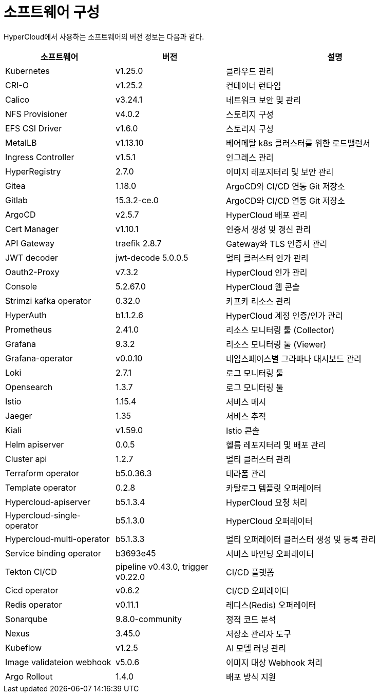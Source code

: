 = 소프트웨어 구성

HyperCloud에서 사용하는 소프트웨어의 버전 정보는 다음과 같다.
[width="100%",options="header", cols="1,1,2"]
|====================
|소프트웨어|버전|설명
|Kubernetes|v1.25.0|클라우드 관리
|CRI-O|v1.25.2|컨테이너 런타임
|Calico|v3.24.1|네트워크 보안 및 관리
|NFS Provisioner|v4.0.2|스토리지 구성
|EFS CSI Driver|v1.6.0|스토리지 구성
|MetalLB|v1.13.10|베어메탈 k8s 클러스터를 위한 로드밸런서
|Ingress Controller|v1.5.1|인그레스 관리
|HyperRegistry|2.7.0|이미지 레포지터리 및 보안 관리
|Gitea|1.18.0|ArgoCD와 CI/CD 연동 Git 저장소
|Gitlab|15.3.2-ce.0|ArgoCD와 CI/CD 연동 Git 저장소
|ArgoCD|v2.5.7|HyperCloud 배포 관리
|Cert Manager|v1.10.1|인증서 생성 및 갱신 관리
|API Gateway|traefik 2.8.7|Gateway와 TLS 인증서 관리
|JWT decoder|jwt-decode 5.0.0.5|멀티 클러스터 인가 관리
|Oauth2-Proxy|v7.3.2|HyperCloud 인가 관리
|Console|5.2.67.0|HyperCloud 웹 콘솔
|Strimzi kafka operator|0.32.0|카프카 리소스 관리
|HyperAuth|b1.1.2.6|HyperCloud 계정 인증/인가 관리
|Prometheus|2.41.0|리소스 모니터링 툴 (Collector)
|Grafana|9.3.2|리소스 모니터링 툴 (Viewer)
|Grafana-operator|v0.0.10|네임스페이스별 그라파나 대시보드 관리
|Loki|2.7.1|로그 모니터링 툴
|Opensearch|1.3.7|로그 모니터링 툴
|Istio|1.15.4|서비스 메시
|Jaeger|1.35|서비스 추적
|Kiali|v1.59.0|Istio 콘솔
|Helm apiserver|0.0.5|헬름 레포지터리 및 배포 관리
|Cluster api|1.2.7|멀티 클러스터 관리
|Terraform operator|b5.0.36.3|테라폼 관리
|Template operator|0.2.8|카탈로그 템플릿 오퍼레이터
|Hypercloud-apiserver|b5.1.3.4|HyperCloud 요청 처리
|Hypercloud-single-operator|b5.1.3.0|HyperCloud 오퍼레이터
|Hypercloud-multi-operator|b5.1.3.3|멀티 오퍼레이터 클러스터 생성 및 등록 관리
|Service binding operator|b3693e45|서비스 바인딩 오퍼레이터
|Tekton CI/CD|pipeline v0.43.0, trigger v0.22.0|CI/CD 플랫폼
|Cicd operator|v0.6.2|CI/CD 오퍼레이터
|Redis operator|v0.11.1|레디스(Redis) 오퍼레이터
|Sonarqube|9.8.0-community|정적 코드 분석
|Nexus|3.45.0|저장소 관리자 도구
|Kubeflow|v1.2.5|AI 모델 러닝 관리
|Image validateion webhook|v5.0.6|이미지 대상 Webhook 처리
|Argo Rollout|1.4.0|배포 방식 지원
|====================
